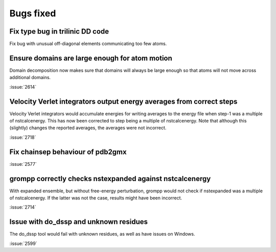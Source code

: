 Bugs fixed
^^^^^^^^^^

Fix type bug in trilinic DD code
""""""""""""""""""""""""""""""""""""""""""""""""""

Fix bug with unusual off-diagonal elements communicating too few atoms.

Ensure domains are large enough for atom motion
""""""""""""""""""""""""""""""""""""""""""""""""""

Domain decomposition now makes sure that domains will always be large
enough so that atoms will not move across additional domains.

:issue:`2614`

Velocity Verlet integrators output energy averages from correct steps
"""""""""""""""""""""""""""""""""""""""""""""""""""""""""""""""""""""

Velocity Verlet integrators would accumulate energies for writing
averages to the energy file when step-1 was a multiple of nstcalcenergy.
This has now been corrected to step being a multiple of nstcalcenergy.
Note that although this (slightly) changes the reported averages,
the averages were not incorrect.

:issue:`2718`

Fix chainsep behaviour of pdb2gmx
""""""""""""""""""""""""""""""""""""""""""""""""""

:issue:`2577`

grompp correctly checks nstexpanded against nstcalcenergy
"""""""""""""""""""""""""""""""""""""""""""""""""""""""""

With expanded ensemble, but without free-energy perturbation, grompp
would not check if nstexpanded was a multiple of nstcalcenergy.
If the latter was not the case, results might have been incorrect.

:issue:`2714`

Issue with do_dssp and unknown residues
"""""""""""""""""""""""""""""""""""""""""""""""""""""""""

The do_dssp tool would fail with unknown residues,
as well as have issues on Windows.

:issue:`2599`

